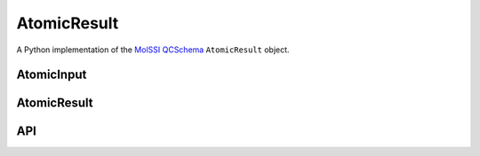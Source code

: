 AtomicResult
============

A Python implementation of the `MolSSI QCSchema
<https://github.com/MolSSI/QCSchema>`_ ``AtomicResult`` object.


AtomicInput
-----------

.. autopydantic_model:: qcelemental.models.AtomicInput
   :noindex:

AtomicResult
------------

.. autopydantic_model:: qcelemental.models.AtomicResult
   :noindex:


API
---

.. autopydantic_model:: qcelemental.models.results.AtomicResultProtocols
   :noindex:

.. autopydantic_model:: qcelemental.models.results.AtomicResultProperties
   :noindex:

.. autopydantic_model:: qcelemental.models.results.WavefunctionProperties
   :noindex:


